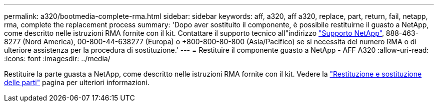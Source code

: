 ---
permalink: a320/bootmedia-complete-rma.html 
sidebar: sidebar 
keywords: aff, a320, aff a320, replace, part, return, fail, netapp, rma, complete the replacement process 
summary: 'Dopo aver sostituito il componente, è possibile restituirne il guasto a NetApp, come descritto nelle istruzioni RMA fornite con il kit. Contattare il supporto tecnico all"indirizzo https://mysupport.netapp.com/site/global/dashboard["Supporto NetApp"], 888-463-8277 (Nord America), 00-800-44-638277 (Europa) o +800-800-80-800 (Asia/Pacifico) se si necessita del numero RMA o di ulteriore assistenza per la procedura di sostituzione.' 
---
= Restituire il componente guasto a NetApp - AFF A320
:allow-uri-read: 
:icons: font
:imagesdir: ../media/


[role="lead"]
Restituire la parte guasta a NetApp, come descritto nelle istruzioni RMA fornite con il kit. Vedere la https://mysupport.netapp.com/site/info/rma["Restituzione e sostituzione delle parti"] pagina per ulteriori informazioni.
